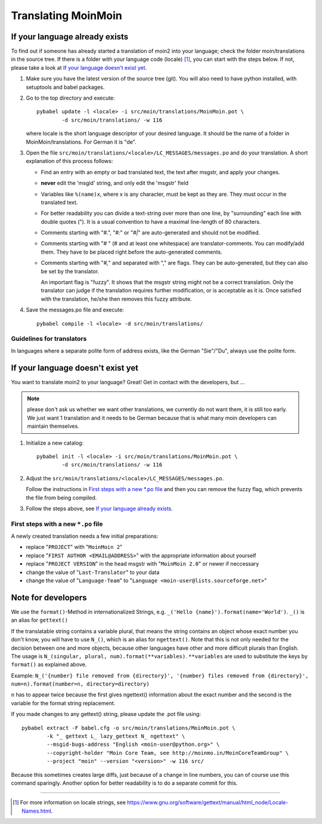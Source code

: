 ====================
Translating MoinMoin
====================

If your language already exists
-------------------------------

To find out if someone has already started a translation of moin2 into your
language; check the folder moin/translations in the source tree.
If there is a folder with your language code (locale) [#]_, you can
start with the steps below. If not, please take a look at `If your
language doesn't exist yet`_.


1. Make sure you have the latest version of the source tree (git).
   You will also need to have python installed, with setuptools and babel
   packages.

2. Go to the top directory and execute::

       pybabel update -l <locale> -i src/moin/translations/MoinMoin.pot \
               -d src/moin/translations/ -w 116

   where locale is the short language descriptor of your desired
   language. It should be the name of a folder in MoinMoin/translations.
   For German it is "de".

3. Open the file ``src/moin/translations/<locale>/LC_MESSAGES/messages.po``
   and do your translation. A short explanation of this process follows:

   * Find an entry with an empty or bad translated text, the text after
     msgstr, and apply your changes.

   * **never** edit the 'msgid' string, and only edit the 'msgstr' field

   * Variables like ``%(name)x``, where x is any character, must be kept as
     they are. They must occur in the translated text.

   * For better readability you can divide a text-string over more than
     one line, by "surrounding" each line with double quotes (").
     It is a usual convention to have a maximal line-length of 80
     characters.

   * Comments starting with "#.", "*#:*" or "*#|*" are
     auto-generated and should not be modified.

   * Comments starting with "# " (# and at least one whitespace) are
     translator-comments. You can modify/add them. They have to be
     placed right before the auto-generated comments.

   * Comments starting with "*#,*" and separated with "," are flags.
     They can be auto-generated, but they can also be set by the
     translator.

     An important flag is "fuzzy". It shows that the msgstr string might
     not be a correct translation. Only the translator can
     judge if the translation requires further modification, or is
     acceptable as it is. Once satisfied with the translation, he/she then
     removes this fuzzy attribute.

4. Save the messages.po file and execute::

       pybabel compile -l <locale> -d src/moin/translations/


Guidelines for translators
``````````````````````````
In languages where a separate polite form of address exists, like the
German "Sie"/"Du", always use the polite form.


If your language doesn't exist yet
----------------------------------

You want to translate moin2 to your language? Great! Get in contact with
the developers, but ...

.. note::

  please don't ask us whether we want other translations, we
  currently do not want them, it is still too early. We just want
  1 translation and it needs to be German because that is what many
  moin developers can maintain themselves.

1. Initialize a new catalog::

       pybabel init -l <locale> -i src/moin/translations/MoinMoin.pot \
               -d src/moin/translations/ -w 116

2. Adjust the ``src/moin/translations/<locale>/LC_MESSAGES/messages.po``.

   Follow the instructions in `First steps with a new *.po file`_ and
   then you can remove the fuzzy flag, which prevents the file from
   being compiled.

3. Follow the steps above, see `If your language already exists`_.

First steps with a new ``*.po`` file
````````````````````````````````````

A newly created translation needs a few initial preparations:

* replace "``PROJECT``" with "``MoinMoin 2``"

* replace "``FIRST AUTHOR <EMAIL@ADDRESS>``" with the appropriate information
  about yourself

* replace "``PROJECT VERSION``" in the head msgstr with
  "``MoinMoin 2.0``" or newer if neccessary

* change the value of "``Last-Translator``" to your data

* change the value of "``Language-Team``" to
  "``Language <moin-user@lists.sourceforge.net>``"

Note for developers
-------------------

We use the ``format()``-Method in internationalized Strings, e.g.
``_('Hello {name}').format(name='World')``. ``_()`` is an alias for ``gettext()``

If the translatable string contains a variable plural, that means
the string contains an object whose exact number you don't know,
you will have to use ``N_()``, which is an alias for ``ngettext()``.
Note that this is not only needed for the decision
between one and more objects, because other languages have other
and more difficult plurals than English. The usage is
``N_(singular, plural, num).format(**variables)``. ``**variables``
are used to substitute the keys by ``format()`` as explained above.

Example:
``N_('{number} file removed from {directory}', '{number} files removed from {directory}', num=n).format(number=n, directory=directory)``

``n`` has to appear twice because the first gives ngettext() information
about the exact number and the second is the variable for the format
string replacement.

If you made changes to any gettext() string, please update the .pot file
using::

    pybabel extract -F babel.cfg -o src/moin/translations/MoinMoin.pot \
            -k "_ gettext L_ lazy_gettext N_ ngettext" \
            --msgid-bugs-address "English <moin-user@python.org>" \
            --copyright-holder "Moin Core Team, see http://moinmo.in/MoinCoreTeamGroup" \
            --project "moin" --version "<version>" -w 116 src/

Because this sometimes creates large diffs, just because of a
change in line numbers, you can of course use this command sparingly.
Another option for better readability is to do a separate commit
for this.


------

.. [#] For more information on locale strings, see
   https://www.gnu.org/software/gettext/manual/html_node/Locale-Names.html.
